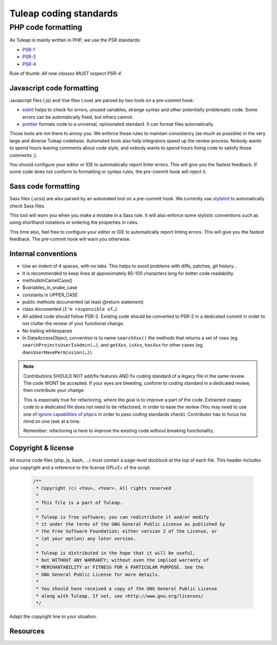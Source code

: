 .. _tuleap-coding-standards:

Tuleap coding standards
=======================

PHP code formatting
-------------------

As Tuleap is mainly written in PHP, we use the PSR standards:

* PSR-1_
* PSR-2_
* PSR-4_

Rule of thumb: *All new classes MUST respect PSR-4*

Javascript code formatting
~~~~~~~~~~~~~~~~~~~~~~~~~~

Javascript files (.js) and Vue files (.vue) are parsed by two tools on a pre-commit hook:

* eslint_ helps to check for errors, unused variables, strange syntax and other potentially problematic code. Some errors can be automatically fixed, but others cannot.
* prettier_ formats code to a universal, opinionated standard. It can format files automatically.

Those tools are not there to annoy you. We enforce these rules to maintain
consistency (as much as possible) in the very large and diverse Tuleap codebase.
Automated tools also help integrators speed up the review process. Nobody wants
to spend hours leaving comments about code style, and nobody wants to spend
hours fixing code to satisfy those comments ;).

You should configure your editor or IDE to automatically report linter errors.
This will give you the fastest feedback. If some code does not conform to
formatting or syntax rules, the pre-commit hook will reject it.

Sass code formatting
~~~~~~~~~~~~~~~~~~~~

Sass files (.scss) are also parsed by an automated tool on a pre-commit hook. We currently use stylelint_ to automatically check Sass files.

This tool will warn you when you make a mistake in a Sass rule. It will also enforce some stylistic conventions such as using shorthand notations or ordering the properties in rules.

This time also, feel free to configure your editor or IDE to automatically report linting errors. This will give you the fastest feedback. The pre-commit hook will warn you otherwise.

Internal conventions
~~~~~~~~~~~~~~~~~~~~

* Use an indent of 4 spaces, with no tabs. This helps to avoid problems with diffs, patches, git history…
* It is recommended to keep lines at approximately 85-100 characters long for better code readability.
* methodsInCamelCase()
* $variables_in_snake_case
* constants in UPPER_CASE
* public methods documented (at least @return statement)
* class documented (``I'm responsible of…``)
* All added code should follow PSR-2. Existing code should be converted to PSR-2 in a dedicated commit in
  order to not clutter the review of your functional change.
* No trailing whitespaces
* In DataAccessObject, convention is to name ``searchXxx()`` the methods that returns a set of rows (eg. ``searchProjectsUserIsAdmin(…)``, and ``getXxx``, ``isXxx``, ``hasXxx`` for other cases (eg. ``doesUserHavePermission(…)``).

.. NOTE::
  Contributions SHOULD NOT add/fix features AND fix coding standard of a legacy file in the same review.
  The code WONT be accepted. If your eyes are bleeding, conform to coding standard in a dedicated review, then
  contribute your change.

  This is especially true for refactoring, where the goal is to improve a part of the code. Extracted crappy code
  to a dedicated file does not need to be refactored, in order to ease the review (You may need to use one of
  `ignore capabilities of phpcs <https://github.com/squizlabs/PHP_CodeSniffer/wiki/Advanced-Usage#ignoring-files-and-folders>`_
  in order to pass coding standards check). Contributor has to focus his mind on one task at a time.

  Remember: refactoring is here to improve the existing code without breaking functionality.

Copyright & license
~~~~~~~~~~~~~~~~~~~

All source code files (php, js, bash, ...) must contain a page-level docblock at the top of each file.
This header includes your copyright and a reference to the license GPLv2+ of the script.

  .. code-block:: php

    /**
     * Copyright (c) <You>, <Year>. All rights reserved
     *
     * This file is a part of Tuleap.
     *
     * Tuleap is free software; you can redistribute it and/or modify
     * it under the terms of the GNU General Public License as published by
     * the Free Software Foundation; either version 2 of the License, or
     * (at your option) any later version.
     *
     * Tuleap is distributed in the hope that it will be useful,
     * but WITHOUT ANY WARRANTY; without even the implied warranty of
     * MERCHANTABILITY or FITNESS FOR A PARTICULAR PURPOSE. See the
     * GNU General Public License for more details.
     *
     * You should have received a copy of the GNU General Public License
     * along with Tuleap. If not, see <http://www.gnu.org/licenses/
     */

Adapt the copyright line to your situation.

Resources
~~~~~~~~~

.. _PSR-1: https://www.php-fig.org/psr/psr-1/
.. _PSR-2: https://www.php-fig.org/psr/psr-2/
.. _PSR-4: https://www.php-fig.org/psr/psr-2/
.. _eslint: https://eslint.org/
.. _prettier: https://prettier.io/
.. _stylelint: https://stylelint.io/
